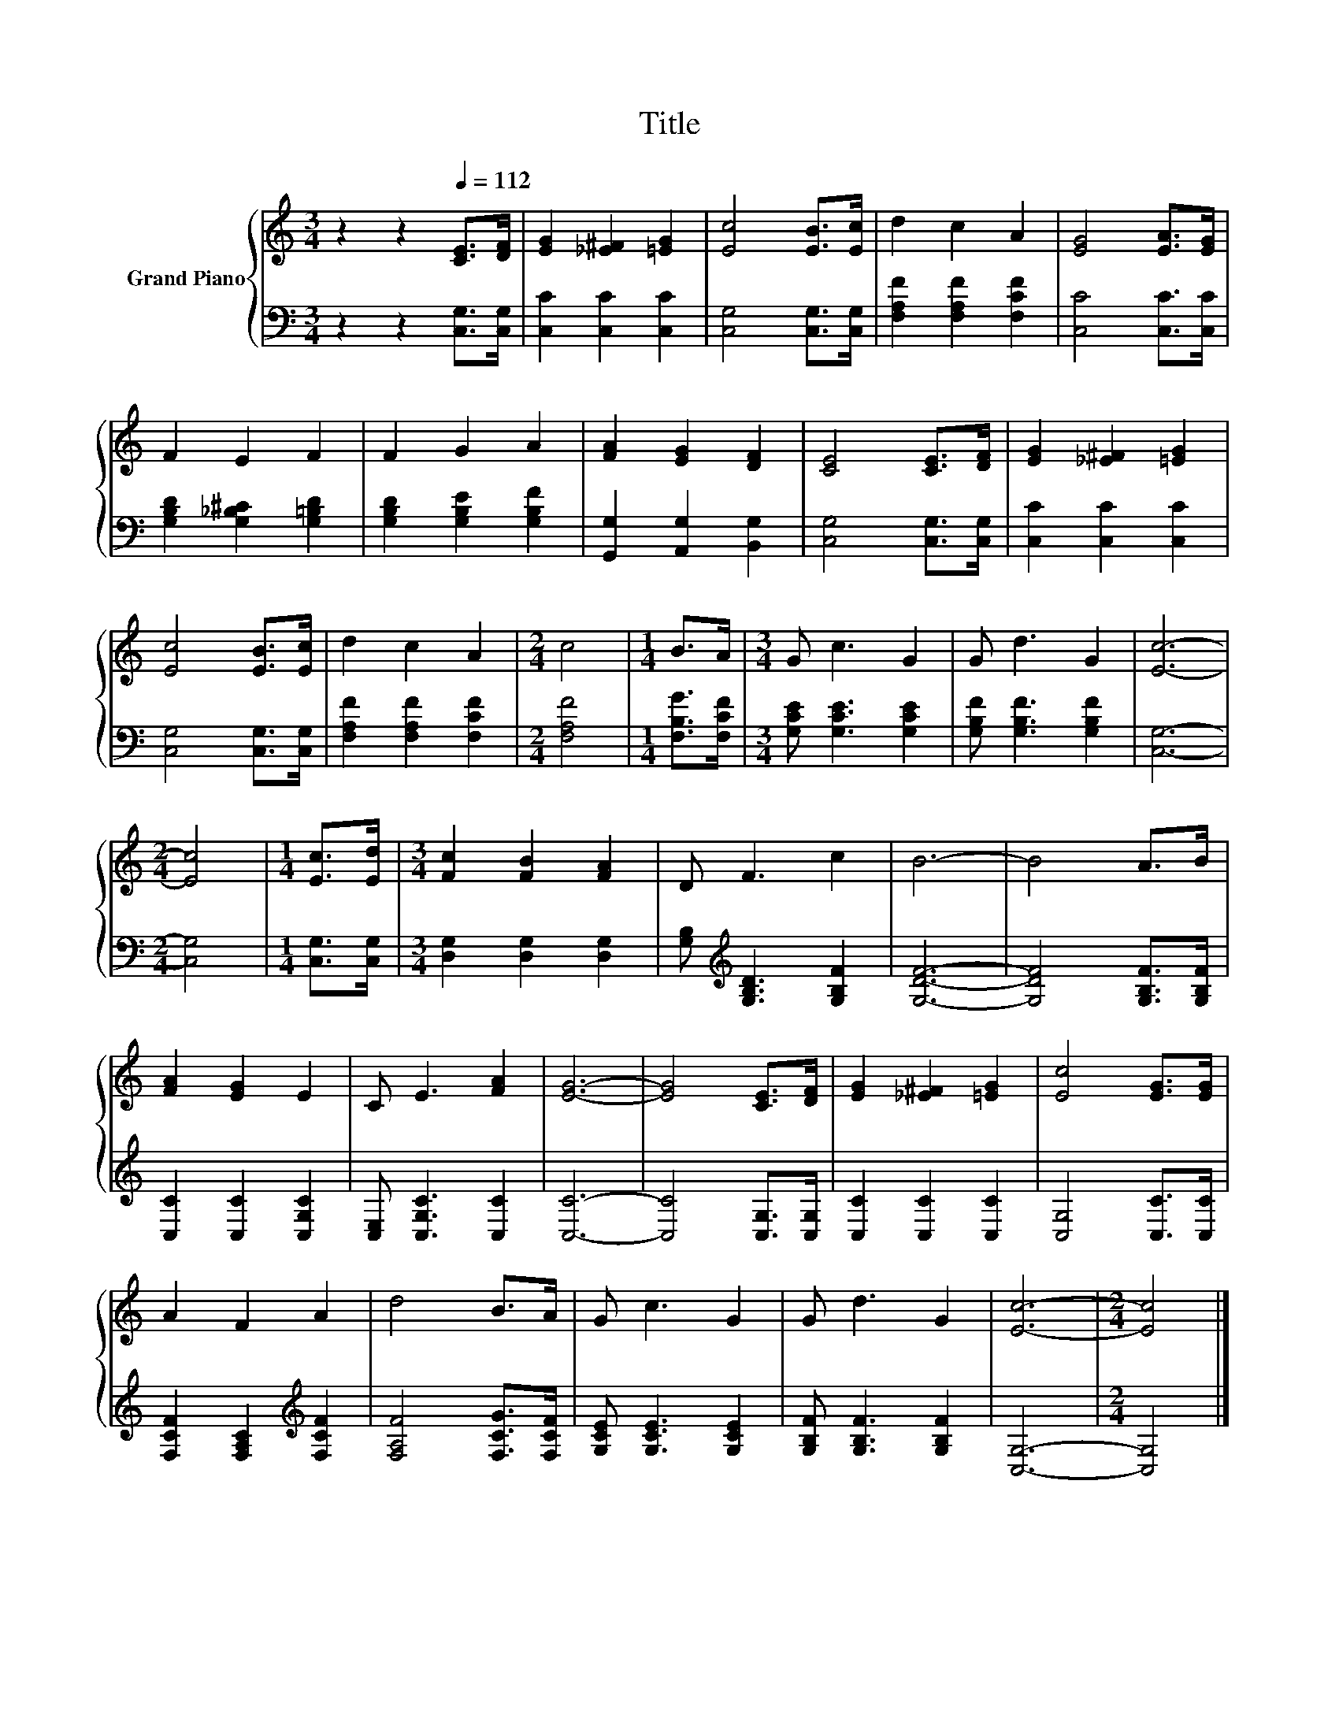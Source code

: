 X:1
T:Title
%%score { 1 | 2 }
L:1/8
M:3/4
K:C
V:1 treble nm="Grand Piano"
V:2 bass 
V:1
 z2 z2[Q:1/4=112] [CE]>[DF] | [EG]2 [_E^F]2 [=EG]2 | [Ec]4 [EB]>[Ec] | d2 c2 A2 | [EG]4 [EA]>[EG] | %5
 F2 E2 F2 | F2 G2 A2 | [FA]2 [EG]2 [DF]2 | [CE]4 [CE]>[DF] | [EG]2 [_E^F]2 [=EG]2 | %10
 [Ec]4 [EB]>[Ec] | d2 c2 A2 |[M:2/4] c4 |[M:1/4] B>A |[M:3/4] G c3 G2 | G d3 G2 | [Ec]6- | %17
[M:2/4] [Ec]4 |[M:1/4] [Ec]>[Ed] |[M:3/4] [Fc]2 [FB]2 [FA]2 | D F3 c2 | B6- | B4 A>B | %23
 [FA]2 [EG]2 E2 | C E3 [FA]2 | [EG]6- | [EG]4 [CE]>[DF] | [EG]2 [_E^F]2 [=EG]2 | [Ec]4 [EG]>[EG] | %29
 A2 F2 A2 | d4 B>A | G c3 G2 | G d3 G2 | [Ec]6- |[M:2/4] [Ec]4 |] %35
V:2
 z2 z2 [C,G,]>[C,G,] | [C,C]2 [C,C]2 [C,C]2 | [C,G,]4 [C,G,]>[C,G,] | [F,A,F]2 [F,A,F]2 [F,CF]2 | %4
 [C,C]4 [C,C]>[C,C] | [G,B,D]2 [G,_B,^C]2 [G,=B,D]2 | [G,B,D]2 [G,B,E]2 [G,B,F]2 | %7
 [G,,G,]2 [A,,G,]2 [B,,G,]2 | [C,G,]4 [C,G,]>[C,G,] | [C,C]2 [C,C]2 [C,C]2 | %10
 [C,G,]4 [C,G,]>[C,G,] | [F,A,F]2 [F,A,F]2 [F,CF]2 |[M:2/4] [F,A,F]4 |[M:1/4] [F,B,G]>[F,CF] | %14
[M:3/4] [G,CE] [G,CE]3 [G,CE]2 | [G,B,F] [G,B,F]3 [G,B,F]2 | [C,G,]6- |[M:2/4] [C,G,]4 | %18
[M:1/4] [C,G,]>[C,G,] |[M:3/4] [D,G,]2 [D,G,]2 [D,G,]2 | [G,B,][K:treble] [G,B,D]3 [G,B,F]2 | %21
 [G,DF]6- | [G,DF]4 [G,B,F]>[G,B,F] | [C,C]2 [C,C]2 [C,G,C]2 | [C,E,] [C,G,C]3 [C,C]2 | [C,C]6- | %26
 [C,C]4 [C,G,]>[C,G,] | [C,C]2 [C,C]2 [C,C]2 | [C,G,]4 [C,C]>[C,C] | %29
 [F,CF]2 [F,A,C]2[K:treble] [F,CF]2 | [F,A,F]4 [F,CG]>[F,CF] | [G,CE] [G,CE]3 [G,CE]2 | %32
 [G,B,F] [G,B,F]3 [G,B,F]2 | [C,G,]6- |[M:2/4] [C,G,]4 |] %35

